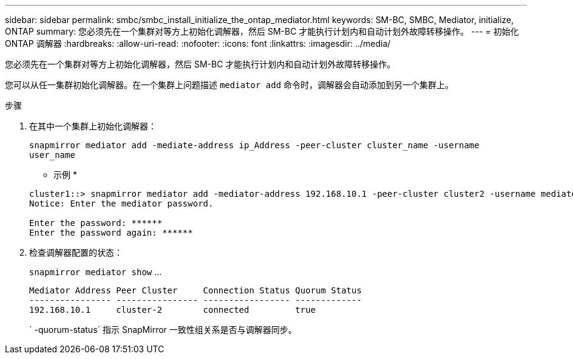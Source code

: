 ---
sidebar: sidebar 
permalink: smbc/smbc_install_initialize_the_ontap_mediator.html 
keywords: SM-BC, SMBC, Mediator, initialize, ONTAP 
summary: 您必须先在一个集群对等方上初始化调解器，然后 SM-BC 才能执行计划内和自动计划外故障转移操作。 
---
= 初始化 ONTAP 调解器
:hardbreaks:
:allow-uri-read: 
:nofooter: 
:icons: font
:linkattrs: 
:imagesdir: ../media/


[role="lead"]
您必须先在一个集群对等方上初始化调解器，然后 SM-BC 才能执行计划内和自动计划外故障转移操作。

您可以从任一集群初始化调解器。在一个集群上问题描述 `mediator add` 命令时，调解器会自动添加到另一个集群上。

.步骤
. 在其中一个集群上初始化调解器：
+
`snapmirror mediator add -mediate-address ip_Address -peer-cluster cluster_name -username user_name`

+
* 示例 *

+
....
cluster1::> snapmirror mediator add -mediator-address 192.168.10.1 -peer-cluster cluster2 -username mediatoradmin
Notice: Enter the mediator password.

Enter the password: ******
Enter the password again: ******
....
. 检查调解器配置的状态：
+
`snapmirror mediator show` …

+
....
Mediator Address Peer Cluster     Connection Status Quorum Status
---------------- ---------------- ----------------- -------------
192.168.10.1     cluster-2        connected         true
....
+
` -quorum-status` 指示 SnapMirror 一致性组关系是否与调解器同步。


